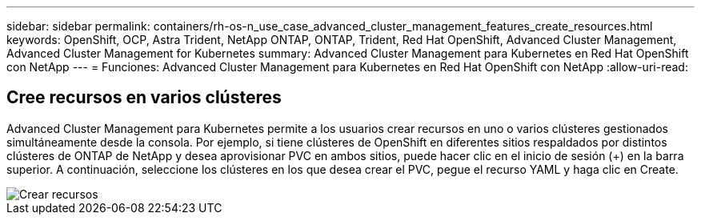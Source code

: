 ---
sidebar: sidebar 
permalink: containers/rh-os-n_use_case_advanced_cluster_management_features_create_resources.html 
keywords: OpenShift, OCP, Astra Trident, NetApp ONTAP, ONTAP, Trident, Red Hat OpenShift, Advanced Cluster Management, Advanced Cluster Management for Kubernetes 
summary: Advanced Cluster Management para Kubernetes en Red Hat OpenShift con NetApp 
---
= Funciones: Advanced Cluster Management para Kubernetes en Red Hat OpenShift con NetApp
:allow-uri-read: 




== Cree recursos en varios clústeres

Advanced Cluster Management para Kubernetes permite a los usuarios crear recursos en uno o varios clústeres gestionados simultáneamente desde la consola. Por ejemplo, si tiene clústeres de OpenShift en diferentes sitios respaldados por distintos clústeres de ONTAP de NetApp y desea aprovisionar PVC en ambos sitios, puede hacer clic en el inicio de sesión (+) en la barra superior. A continuación, seleccione los clústeres en los que desea crear el PVC, pegue el recurso YAML y haga clic en Create.

image::redhat_openshift_image86.jpg[Crear recursos]
